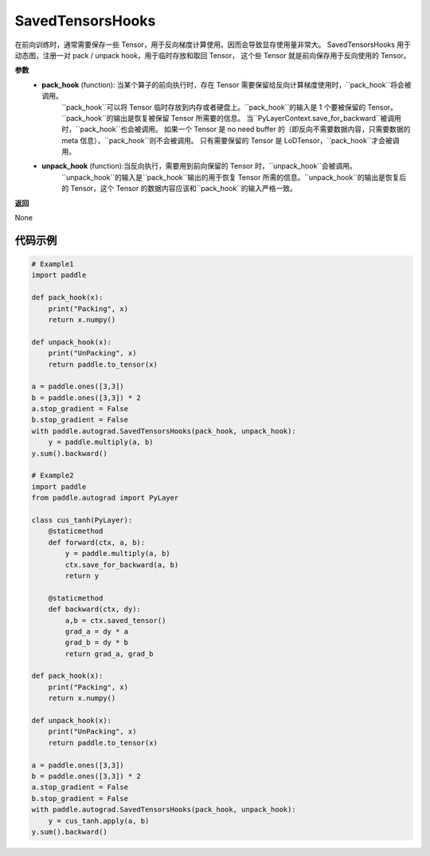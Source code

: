 .. _cn_api_autograd_SavedTensorsHooks:

SavedTensorsHooks
-------------------------------

.. py:class:: paddle.autograd.SavedTensorsHooks

在前向训练时，通常需要保存一些 Tensor，用于反向梯度计算使用。因而会导致显存使用量非常大。
SavedTensorsHooks 用于动态图，注册一对 pack / unpack hook，用于临时存放和取回 Tensor，
这个些 Tensor 就是前向保存用于反向使用的 Tensor。

**参数**
 - **pack_hook** (function): 当某个算子的前向执行时，存在 Tensor 需要保留给反向计算梯度使用时，``pack_hook``将会被调用。
    ``pack_hook``可以将 Tensor 临时存放到内存或者硬盘上。``pack_hook``的输入是 1 个要被保留的 Tensor。``pack_hook``的输出是恢复被保留 Tensor 所需要的信息。
    当``PyLayerContext.save_for_backward``被调用时，``pack_hook``也会被调用。
    如果一个 Tensor 是 no need buffer 的（即反向不需要数据内容，只需要数据的 meta 信息），``pack_hook``则不会被调用。
    只有需要保留的 Tensor 是 LoDTensor，``pack_hook``才会被调用。
 - **unpack_hook** (function):当反向执行，需要用到前向保留的 Tensor 时，``unpack_hook``会被调用。
    ``unpack_hook``的输入是``pack_hook``输出的用于恢复 Tensor 所需的信息。``unpack_hook``的输出是恢复后的 Tensor，这个 Tensor 的数据内容应该和``pack_hook``的输入严格一致。

**返回**

None

代码示例
::::::::::::

.. code-block:: python

    # Example1
    import paddle

    def pack_hook(x):
        print("Packing", x)
        return x.numpy()

    def unpack_hook(x):
        print("UnPacking", x)
        return paddle.to_tensor(x)

    a = paddle.ones([3,3])
    b = paddle.ones([3,3]) * 2
    a.stop_gradient = False
    b.stop_gradient = False
    with paddle.autograd.SavedTensorsHooks(pack_hook, unpack_hook):
        y = paddle.multiply(a, b)
    y.sum().backward()

    # Example2
    import paddle
    from paddle.autograd import PyLayer

    class cus_tanh(PyLayer):
        @staticmethod
        def forward(ctx, a, b):
            y = paddle.multiply(a, b)
            ctx.save_for_backward(a, b)
            return y

        @staticmethod
        def backward(ctx, dy):
            a,b = ctx.saved_tensor()
            grad_a = dy * a
            grad_b = dy * b
            return grad_a, grad_b

    def pack_hook(x):
        print("Packing", x)
        return x.numpy()

    def unpack_hook(x):
        print("UnPacking", x)
        return paddle.to_tensor(x)

    a = paddle.ones([3,3])
    b = paddle.ones([3,3]) * 2
    a.stop_gradient = False
    b.stop_gradient = False
    with paddle.autograd.SavedTensorsHooks(pack_hook, unpack_hook):
        y = cus_tanh.apply(a, b)
    y.sum().backward()
